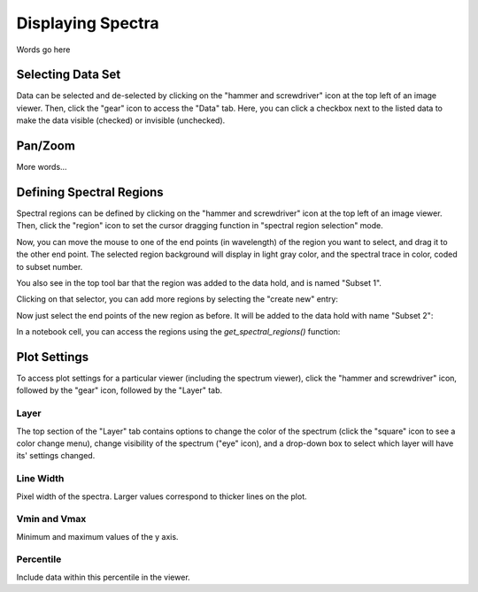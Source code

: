 ******************
Displaying Spectra
******************

Words go here



Selecting Data Set
==================

Data can be selected and de-selected by clicking on the "hammer and screwdriver" icon at the top left of an image viewer. Then, click the "gear" icon to access the "Data" tab. Here, you can click a checkbox next to the listed data to make the data visible (checked) or invisible (unchecked).

.. image:: img/spec_viewer_with_data.png

.. image:: img/data_tab.png

Pan/Zoom
========

More words...

Defining Spectral Regions
=========================

Spectral regions can be defined by clicking on the "hammer and screwdriver" icon at the top left of an image
viewer. Then, click the "region" icon to set the cursor dragging function in "spectral region selection" mode.

.. image:: img/spectral_region_1.png

Now, you can move the mouse to one of the end points (in wavelength) of the region you want to select, and drag
it to the other end point. The selected region background will display in light gray color, and the spectral trace
in color, coded to subset number.

You also see in the top tool bar that the region was added to the data hold, and is named "Subset 1".

.. image:: img/spectral_region_2.png

Clicking on that selector, you can add more regions by selecting the "create new" entry:

.. image:: img/spectral_region_3.png

Now just select the end points of the new region as before. It will be added to the data hold with name "Subset 2":

.. image:: img/spectral_region_4.png

In a notebook cell, you can access the regions using the `get_spectral_regions()` function:

.. image:: img/spectral_region_5.png


Plot Settings
=============

To access plot settings for a particular viewer (including the spectrum viewer), click the "hammer and screwdriver" icon, followed by the "gear" icon, followed by the "Layer" tab.

.. image:: img/specviz_plot_settings.png

Layer
-----

The top section of the "Layer" tab contains options to change the color of the spectrum (click the "square" icon to see a color change menu), change visibility of the spectrum ("eye" icon), and a drop-down box to select which layer will have its' settings changed.

Line Width
----------

Pixel width of the spectra. Larger values correspond to thicker lines on the plot.

Vmin and Vmax
-------------

Minimum and maximum values of the y axis.

Percentile
----------

Include data within this percentile in the viewer.
